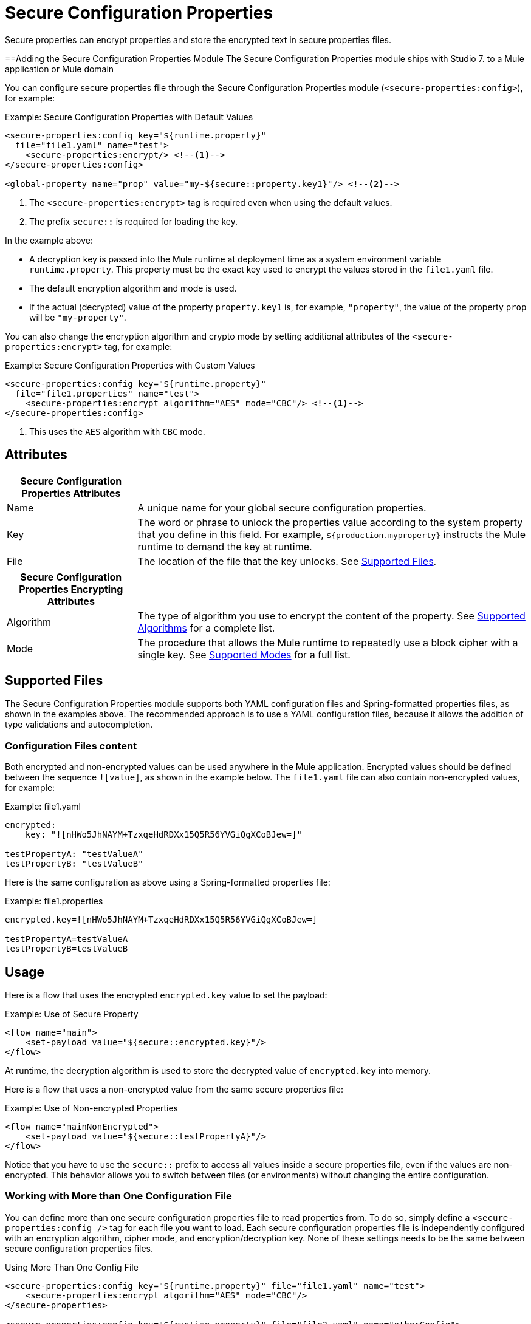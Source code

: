 = Secure Configuration Properties

Secure properties can encrypt properties and store the encrypted text in secure properties files.

==Adding the Secure Configuration Properties Module 
The Secure Configuration Properties module ships with Studio 7. to a Mule application or Mule domain

You can configure secure properties file through the Secure Configuration Properties module (`<secure-properties:config>`), for example:

.Example: Secure Configuration Properties with Default Values
[source,xml, linenums]
----
<secure-properties:config key="${runtime.property}"
  file="file1.yaml" name="test">
    <secure-properties:encrypt/> <!--1-->
</secure-properties:config>

<global-property name="prop" value="my-${secure::property.key1}"/> <!--2-->
----
<1> The `<secure-properties:encrypt>` tag is required even when using the default values.
<2> The prefix `secure::` is required for loading the key.

In the example above:

* A decryption key is passed into the Mule runtime at deployment time as a system environment variable `runtime.property`. This property must be the exact key used to encrypt the values stored in the `file1.yaml` file.
* The default encryption algorithm and mode is used.
* If the actual (decrypted) value of the property `property.key1` is, for example, `"property"`, the value of the property `prop` will be `"my-property"`.

You can also change the encryption algorithm and crypto mode by setting additional attributes of the `<secure-properties:encrypt>` tag, for example:

.Example: Secure Configuration Properties with Custom Values
[source,xml, linenums]
----
<secure-properties:config key="${runtime.property}"
  file="file1.properties" name="test">
    <secure-properties:encrypt algorithm="AES" mode="CBC"/> <!--1-->
</secure-properties:config>
----
<1> This uses the `AES` algorithm with `CBC` mode.

== Attributes

[cols="1,3", options="header"]
|===
| Secure Configuration Properties Attributes |

| Name
| A unique name for your global secure configuration properties.

| Key
| The word or phrase to unlock the properties value according to the system property that you define in this field. For example, `${production.myproperty}` instructs the Mule runtime to demand the key at runtime.

| File
| The location of the file that the key unlocks. See <<supported_files>>.
|===

[cols="1,3", options="header"]
|===
| Secure Configuration Properties Encrypting Attributes |

| Algorithm
| The type of algorithm you use to encrypt the content of the property. See <<supported_algorithms>> for a complete list.

| Mode
| The procedure that allows the Mule runtime to repeatedly use a block cipher with a single key. See <<supported_modes>> for a full list.
|===

[[supported_files]]
== Supported Files

The Secure Configuration Properties module supports both YAML configuration files and Spring-formatted properties files, as shown in the examples above. The recommended approach is to use a YAML configuration files, because it allows the addition of type validations and autocompletion.

=== Configuration Files content

Both encrypted and non-encrypted values can be used anywhere in the Mule application. Encrypted values should be defined between the sequence `![value]`, as shown in the example below. The `file1.yaml` file can also contain non-encrypted values, for example:

.Example: file1.yaml
----
encrypted:
    key: "![nHWo5JhNAYM+TzxqeHdRDXx15Q5R56YVGiQgXCoBJew=]"

testPropertyA: "testValueA"
testPropertyB: "testValueB"
----

Here is the same configuration as above using a Spring-formatted properties file:

.Example: file1.properties
----
encrypted.key=![nHWo5JhNAYM+TzxqeHdRDXx15Q5R56YVGiQgXCoBJew=]

testPropertyA=testValueA
testPropertyB=testValueB
----

== Usage

Here is a flow that uses the encrypted `encrypted.key` value to set the payload:

.Example: Use of Secure Property
[source,xml, linenums]
----
<flow name="main">
    <set-payload value="${secure::encrypted.key}"/>
</flow>
----
At runtime, the decryption algorithm is used to store the decrypted value of `encrypted.key` into memory.

Here is a flow that uses a non-encrypted value from the same secure properties file:

.Example: Use of Non-encrypted Properties
[source,xml, linenums]
----
<flow name="mainNonEncrypted">
    <set-payload value="${secure::testPropertyA}"/>
</flow>
----

Notice that you have to use the `secure::` prefix to access all values inside a secure properties file, even if the values are non-encrypted. This behavior allows you to switch between files (or environments) without changing the entire configuration.


=== Working with More than One Configuration File

You can define more than one secure configuration properties file to read properties from. To do so, simply define a `<secure-properties:config />` tag for each file you want to load. Each secure configuration properties file is independently configured with an encryption algorithm, cipher mode, and encryption/decryption key. None of these settings needs to be the same between secure configuration properties files. 

.Using More Than One Config File
[source,xml, linenums]
----
<secure-properties:config key="${runtime.property}" file="file1.yaml" name="test">
    <secure-properties:encrypt algorithm="AES" mode="CBC"/>
</secure-properties>

<secure-properties:config key="${runtime.property}" file="file2.yaml" name="otherConfig">
    <secure-properties:encrypt algorithm="AES" mode="CBC"/>
</secure-properties>
----

[qanda]
What if a property is defined in multiple files?::
  In that case, the actual property's value will be the one in which is first defined.

== Warning

When using encrypted properties, it is especially important to **secure access to the operating system**. Anyone who can run a `ps` command or view a Java console will be able to see the decrypted values that are stored in the Mule app's memory.


[[supported_crypto]]
== Supported Algorithms and Modes

[[supported_algorithms]]
=== Supported Algorithms

* AES (default)
* Blowfish
* DES
* DESede
* Camellia
* CAST5
* CAST6
* Noekeon
* Rijndael
* SEED
* Serpent
* Skipjack
* TEA
* Twofish
* XTEA
* RC2
* RC5
* RC6
* RCA

[[supported_modes]]
=== Supported Modes

* CBC (default)
* CFB
* ECB
* OFB

== Using the Extension in Anypoint Studio 7

You can use this extension by adding it as a dependency in your Mule app. 

=== Installing the Extension

1. Open your Mule project in Anypoint Studio. 
  Add the extension as a dependency in the `pom.xml` file: 

.Dependency for Mule App pom.xml
[source,xml, linenums]
----
<dependency>
  <groupId>com.mulesoft.mule.modules</groupId>
  <artifactId>mule-secure-configuration-property-module</artifactId>
  <classifier>mule-plugin</classifier>
  <version>1.0.0</version>
</dependency>
----

=== Adding Secure Configuration Properties to your App

1. Go to your Mule app configuration file. 

2. Select the `Global Elements` tab. 

3. Click the `Create` button. 

4. From the search bar, select `Secure Properties Config`. 

5. Configure the global element with a `File` location, `Key`, `Algorithm`, and `Mode`: 

image:secure-configuration-properties-studio.png[config extension]

== Secure Properties Tool

You can link:_attachments/secure-properties-tool.jar[download the JAR file] for this tool so you can encrypt or decrypt single values, and complete files (both, YAML and Properties files). You can run it in the command line like this:

.Using the Secure Properties Tool
----
java -jar secure-properties-tool.jar string <encrypt|decrypt> <algorithm> <mode> <key> <value>
or
java -jar secure-properties-tool.jar file <encrypt|decrypt> <algorithm> <mode> <key> <input file> <output file>
----

In the case of using the `file` mode, the output is a file with the same properties, but its values are encrypted. For example, assume that this is the input file: 

.example_in.yaml
----
properties:
  example1:
    value: "Muleman is here"
  example2: "Max the mule"
----

If you run `java -jar secure-properties-tool.jar file encrypt Blowfish CBC mulesoft example_in.yaml example_out.yaml`, the output file will be: 

.example_out.yaml
----
properties:
  example1:
    value: "![qCReIPK3jcqD7WR84ISSIQ==]"
  example2: "![En8lII21ZHrdIaINw0+mSA==]"
----

